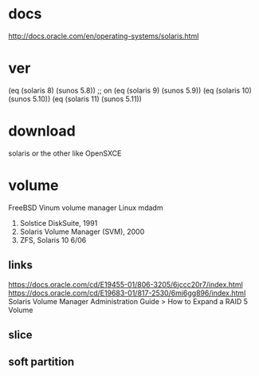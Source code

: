 * docs

http://docs.oracle.com/en/operating-systems/solaris.html

* ver
  
(eq (solaris 8) (sunos 5.8)) ;; on
(eq (solaris 9) (sunos 5.9))
(eq (solaris 10) (sunos 5.10))
(eq (solaris 11) (sunos 5.11))

* download

solaris or the other like OpenSXCE

* volume

FreeBSD Vinum volume manager
Linux mdadm

1. Solstice DiskSuite, 1991
2. Solaris Volume Manager (SVM), 2000
3. ZFS, Solaris 10 6/06

** links

https://docs.oracle.com/cd/E19455-01/806-3205/6jccc20r7/index.html
https://docs.oracle.com/cd/E19683-01/817-2530/6mi6gg896/index.html
Solaris Volume Manager Administration Guide > How to Expand a RAID 5 Volume

** slice

** soft partition
